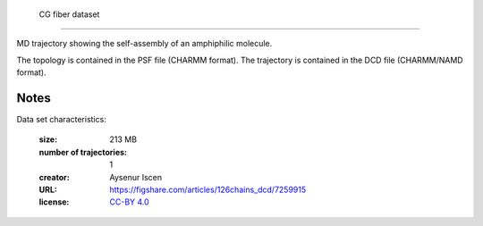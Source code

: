.. -*- coding: utf-8 -*-

.. _`CG_fiber`:

        CG  fiber dataset
==================================

MD trajectory showing the self-assembly of an amphiphilic molecule.

The topology is contained in the PSF file (CHARMM format). The
trajectory is contained in the DCD file (CHARMM/NAMD format).


Notes
-----

Data set characteristics:

 :size: 213 MB
 :number of trajectories: 1
 :creator: Aysenur Iscen
 :URL:  `<https://figshare.com/articles/126chains_dcd/7259915>`_
 :license: `CC-BY 4.0 <https://creativecommons.org/licenses/by/4.0/legalcode>`_

